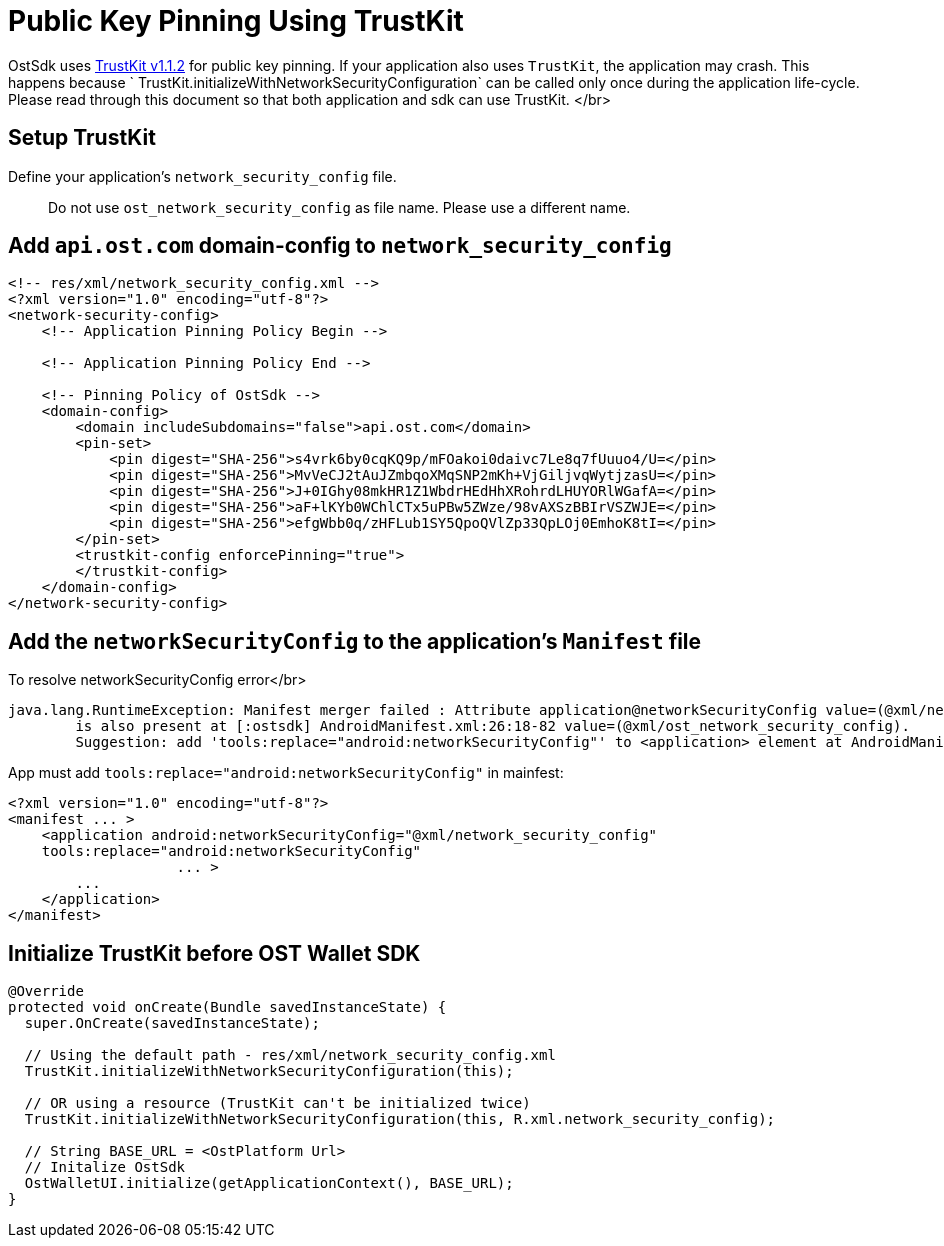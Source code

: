 = Public Key Pinning Using TrustKit

OstSdk uses https://github.com/datatheorem/TrustKit-Android/tree/1.1.2[TrustKit v1.1.2] for public key pinning.
If your application also uses `TrustKit`, the application may crash.
This happens because `  TrustKit.initializeWithNetworkSecurityConfiguration` can be called only once during the application life-cycle.
Please read through this document so that both application and sdk can use TrustKit.
</br>

== Setup TrustKit

Define your application's `network_security_config` file.

____
Do not use `ost_network_security_config` as file name.
Please use a different name.
____

== Add `api.ost.com` domain-config to `network_security_config`

[source,xml]
----
<!-- res/xml/network_security_config.xml -->
<?xml version="1.0" encoding="utf-8"?>
<network-security-config>
    <!-- Application Pinning Policy Begin -->

    <!-- Application Pinning Policy End -->

    <!-- Pinning Policy of OstSdk -->
    <domain-config>
        <domain includeSubdomains="false">api.ost.com</domain>
        <pin-set>
            <pin digest="SHA-256">s4vrk6by0cqKQ9p/mFOakoi0daivc7Le8q7fUuuo4/U=</pin>
            <pin digest="SHA-256">MvVeCJ2tAuJZmbqoXMqSNP2mKh+VjGiljvqWytjzasU=</pin>
            <pin digest="SHA-256">J+0IGhy08mkHR1Z1WbdrHEdHhXRohrdLHUYORlWGafA=</pin>
            <pin digest="SHA-256">aF+lKYb0WChlCTx5uPBw5ZWze/98vAXSzBBIrVSZWJE=</pin>
            <pin digest="SHA-256">efgWbb0q/zHFLub1SY5QpoQVlZp33QpLOj0EmhoK8tI=</pin>
        </pin-set>
        <trustkit-config enforcePinning="true">
        </trustkit-config>
    </domain-config>
</network-security-config>
----

== Add the `networkSecurityConfig` to the application's `Manifest` file

To resolve networkSecurityConfig error</br>

[source,java]
----
java.lang.RuntimeException: Manifest merger failed : Attribute application@networkSecurityConfig value=(@xml/network_security_config) from AndroidManifest.xml:25:9-69
	is also present at [:ostsdk] AndroidManifest.xml:26:18-82 value=(@xml/ost_network_security_config).
	Suggestion: add 'tools:replace="android:networkSecurityConfig"' to <application> element at AndroidManifest.xml:17:5-55:19 to override.
----

App must add `tools:replace="android:networkSecurityConfig"` in mainfest:

----
<?xml version="1.0" encoding="utf-8"?>
<manifest ... >
    <application android:networkSecurityConfig="@xml/network_security_config"
    tools:replace="android:networkSecurityConfig"
                    ... >
        ...
    </application>
</manifest>
----

== Initialize TrustKit before OST Wallet SDK

[source,java]
----
@Override
protected void onCreate(Bundle savedInstanceState) {
  super.OnCreate(savedInstanceState);

  // Using the default path - res/xml/network_security_config.xml
  TrustKit.initializeWithNetworkSecurityConfiguration(this);

  // OR using a resource (TrustKit can't be initialized twice)
  TrustKit.initializeWithNetworkSecurityConfiguration(this, R.xml.network_security_config);

  // String BASE_URL = <OstPlatform Url>
  // Initalize OstSdk
  OstWalletUI.initialize(getApplicationContext(), BASE_URL);
}
----
